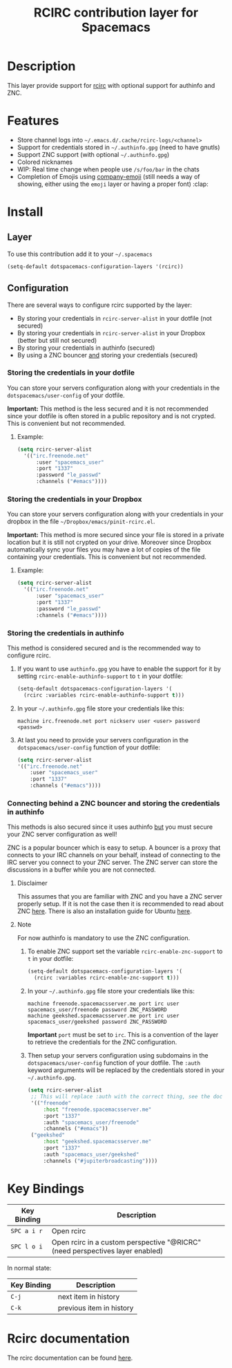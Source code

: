 #+TITLE: RCIRC contribution layer for Spacemacs

[[file:img/irc.png]]

* Table of Contents                                         :TOC_4_org:noexport:
 - [[Description][Description]]
 - [[Features][Features]]
 - [[Install][Install]]
   - [[Layer][Layer]]
   - [[Configuration][Configuration]]
     - [[Storing the credentials in your dotfile][Storing the credentials in your dotfile]]
       - [[Example:][Example:]]
     - [[Storing the credentials in your Dropbox][Storing the credentials in your Dropbox]]
       - [[Example:][Example:]]
     - [[Storing the credentials in authinfo][Storing the credentials in authinfo]]
     - [[Connecting behind a ZNC bouncer and storing the credentials in authinfo][Connecting behind a ZNC bouncer and storing the credentials in authinfo]]
       - [[Disclaimer][Disclaimer]]
       - [[Note][Note]]
 - [[Key Bindings][Key Bindings]]
 - [[Rcirc documentation][Rcirc documentation]]

* Description
This layer provide support for [[http://www.gnu.org/software/emacs/manual/html_mono/rcirc.html][rcirc]] with optional support for authinfo
and ZNC.

* Features
- Store channel logs into =~/.emacs.d/.cache/rcirc-logs/<channel>=
- Support for credentials stored in =~/.authinfo.gpg= (need to have gnutls) 
- Support ZNC support (with optional =~/.authinfo.gpg=)
- Colored nicknames
- WIP: Real time change when people use =/s/foo/bar= in the chats
- Completion of Emojis using [[https://github.com/dunn/company-emoji][company-emoji]] (still needs a way of showing, either
  using the =emoji= layer or having a proper font) :clap:
  
* Install
** Layer
To use this contribution add it to your =~/.spacemacs=

#+BEGIN_SRC emacs-lisp
  (setq-default dotspacemacs-configuration-layers '(rcirc))
#+END_SRC

** Configuration
There are several ways to configure rcirc supported by the layer:
- By storing your credentials in =rcirc-server-alist= in your dotfile (not
  secured)
- By storing your credentials in =rcirc-server-alist= in your Dropbox (better
  but still not secured)
- By storing your credentials in authinfo (secured)
- By using a ZNC bouncer _and_ storing your credentials (secured)
  
*** Storing the credentials in your dotfile
You can store your servers configuration along with your credentials in the
=dotspacemacs/user-config= of your dotfile.

*Important:* This method is the less secured and it is not recommended since
your dotfile is often stored in a public repository and is not crypted. This
is convenient but not recommended.

**** Example:
#+BEGIN_SRC emacs-lisp
(setq rcirc-server-alist
  '(("irc.freenode.net"
      :user "spacemacs_user"
      :port "1337"
      :password "le_passwd"
      :channels ("#emacs"))))
#+END_SRC

*** Storing the credentials in your Dropbox
You can store your servers configuration along with your credentials in
your dropbox in the file =~/Dropbox/emacs/pinit-rcirc.el=.

*Important:* This method is more secured since your file is stored in
a private location but it is still not crypted on your drive. Moreover
since Dropbox automatically sync your files you may have a lot of copies
of the file containing your credentials. This is convenient but not
recommended.

**** Example:
#+BEGIN_SRC emacs-lisp
(setq rcirc-server-alist
  '(("irc.freenode.net"
      :user "spacemacs_user"
      :port "1337"
      :password "le_passwd"
      :channels ("#emacs"))))
#+END_SRC

*** Storing the credentials in authinfo
This method is considered secured and is the recommended way to configure
rcirc.

1) If you want to use =authinfo.gpg= you have to enable the support for it by
   setting =rcirc-enable-authinfo-support= to =t= in your dotfile:
 
   #+BEGIN_SRC emacs-lisp
  (setq-default dotspacemacs-configuration-layers '(
    (rcirc :variables rcirc-enable-authinfo-support t)))
   #+END_SRC

2) In your =~/.authinfo.gpg= file store your credentials like this:

   #+BEGIN_EXAMPLE
   machine irc.freenode.net port nickserv user <user> password <passwd>
   #+END_EXAMPLE

3) At last you need to provide your servers configuration in the
   =dotspacemacs/user-config= function of your dotfile:

   #+BEGIN_SRC emacs-lisp
   (setq rcirc-server-alist
   '(("irc.freenode.net"
       :user "spacemacs_user"
       :port "1337"
       :channels ("#emacs"))))
   #+END_SRC

*** Connecting behind a ZNC bouncer and storing the credentials in authinfo
This methods is also secured since it uses authinfo _but_ you must secure your
ZNC server configuration as well!

ZNC is a popular bouncer which is easy to setup. A bouncer is a proxy that
connects to your IRC channels on your behalf, instead of connecting to the IRC
server you connect to your ZNC server. The ZNC server can store the discussions
in a buffer while you are not connected.

**** Disclaimer
This assumes that you are familiar with ZNC and you have a ZNC server properly
setup. If it is not the case then it is recommended to read about ZNC
[[http://wiki.znc.in/ZNC][here]]. There is also an installation guide for Ubuntu [[https://www.digitalocean.com/community/tutorials/how-to-install-znc-an-irc-bouncer-on-an-ubuntu-vps][here]].

**** Note
For now authinfo is mandatory to use the ZNC configuration.

1) To enable ZNC support set the variable =rcirc-enable-znc-support= to =t= in
   your dotfile:

   #+BEGIN_SRC emacs-lisp
     (setq-default dotspacemacs-configuration-layers '(
       (rcirc :variables rcirc-enable-znc-support t)))
   #+END_SRC

2) In your =~/.authinfo.gpg= file store your credentials like this:

   #+BEGIN_EXAMPLE
   machine freenode.spacemacsserver.me port irc user spacemacs_user/freenode password ZNC_PASSWORD
   machine geekshed.spacemacsserver.me port irc user spacemacs_user/geekshed password ZNC_PASSWORD
   #+END_EXAMPLE

   *Important* =port= must be set to =irc=. This is a convention of the layer to
   retrieve the credentials for the ZNC configuration.

3) Then setup your servers configuration using subdomains in the
   =dotspacemacs/user-config= function of your dotfile. The =:auth= keyword arguments
   will be replaced by the credentials stored in your =~/.authinfo.gpg=.

   #+BEGIN_SRC emacs-lisp
     (setq rcirc-server-alist
      ;; This will replace :auth with the correct thing, see the doc for that function
      '(("freenode"
          :host "freenode.spacemacsserver.me"
          :port "1337"
          :auth "spacemacs_user/freenode"
          :channels ("#emacs"))
      ("geekshed"
          :host "geekshed.spacemacsserver.me"
          :port "1337"
          :auth "spacemacs_user/geekshed"
          :channels ("#jupiterbroadcasting"))))
   #+END_SRC

* Key Bindings

| Key Binding | Description                                                                   |
|-------------+-------------------------------------------------------------------------------|
| ~SPC a i r~ | Open rcirc                                                                    |
| ~SPC l o i~ | Open rcirc in a custom perspective "@RICRC" (need perspectives layer enabled) |

In normal state:

| Key Binding | Description              |
|-------------+--------------------------|
| ~C-j~       | next item in history     |
| ~C-k~       | previous item in history |

* Rcirc documentation
The rcirc documentation can be found [[http://www.gnu.org/software/emacs/manual/html_mono/rcirc.html][here]]. 
